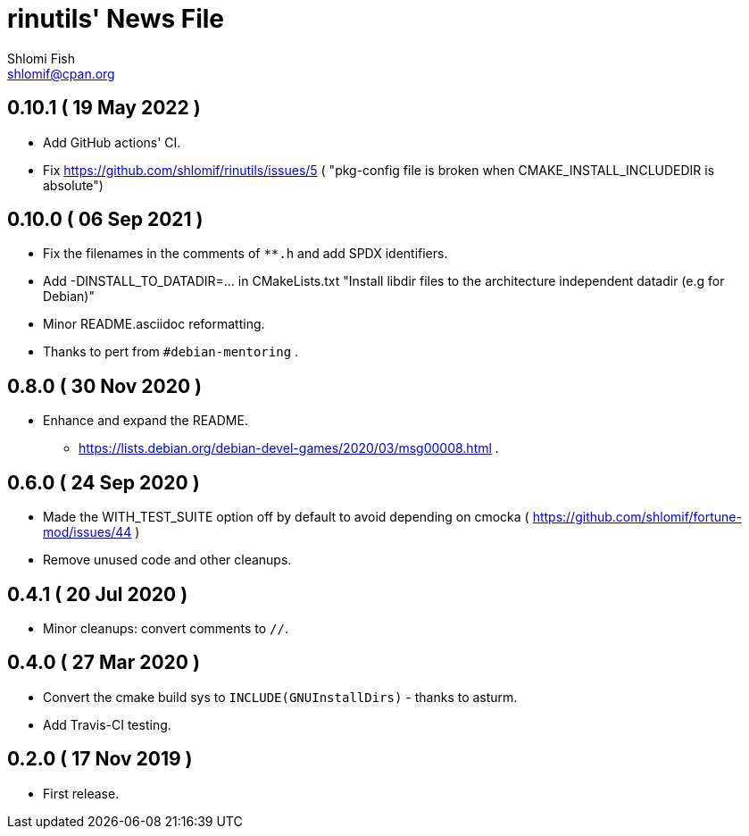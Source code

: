 rinutils' News File
===================
Shlomi Fish <shlomif@cpan.org>
:Date: 2022-05-19
:Revision: $Id$

0.10.1       ( 19 May 2022 )
----------------------------

* Add GitHub actions' CI.
* Fix https://github.com/shlomif/rinutils/issues/5 ( "pkg-config file is broken when CMAKE_INSTALL_INCLUDEDIR is absolute")

0.10.0       ( 06 Sep 2021 )
----------------------------

* Fix the filenames in the comments of +**.h+ and add SPDX identifiers.
* Add -DINSTALL_TO_DATADIR=... in CMakeLists.txt "Install libdir files to the architecture independent datadir (e.g for Debian)"
* Minor README.asciidoc reformatting.
* Thanks to pert from +#debian-mentoring+ .

0.8.0       ( 30 Nov 2020 )
----------------------------

* Enhance and expand the README.
** https://lists.debian.org/debian-devel-games/2020/03/msg00008.html .

0.6.0       ( 24 Sep 2020 )
----------------------------

* Made the WITH_TEST_SUITE option off by default to avoid depending on cmocka
( https://github.com/shlomif/fortune-mod/issues/44 )

* Remove unused code and other cleanups.

0.4.1       ( 20 Jul 2020 )
----------------------------

* Minor cleanups: convert comments to +//+.

0.4.0       ( 27 Mar 2020 )
----------------------------

* Convert the cmake build sys to +INCLUDE(GNUInstallDirs)+ - thanks to asturm.

* Add Travis-CI testing.

0.2.0       ( 17 Nov 2019 )
----------------------------

* First release.
